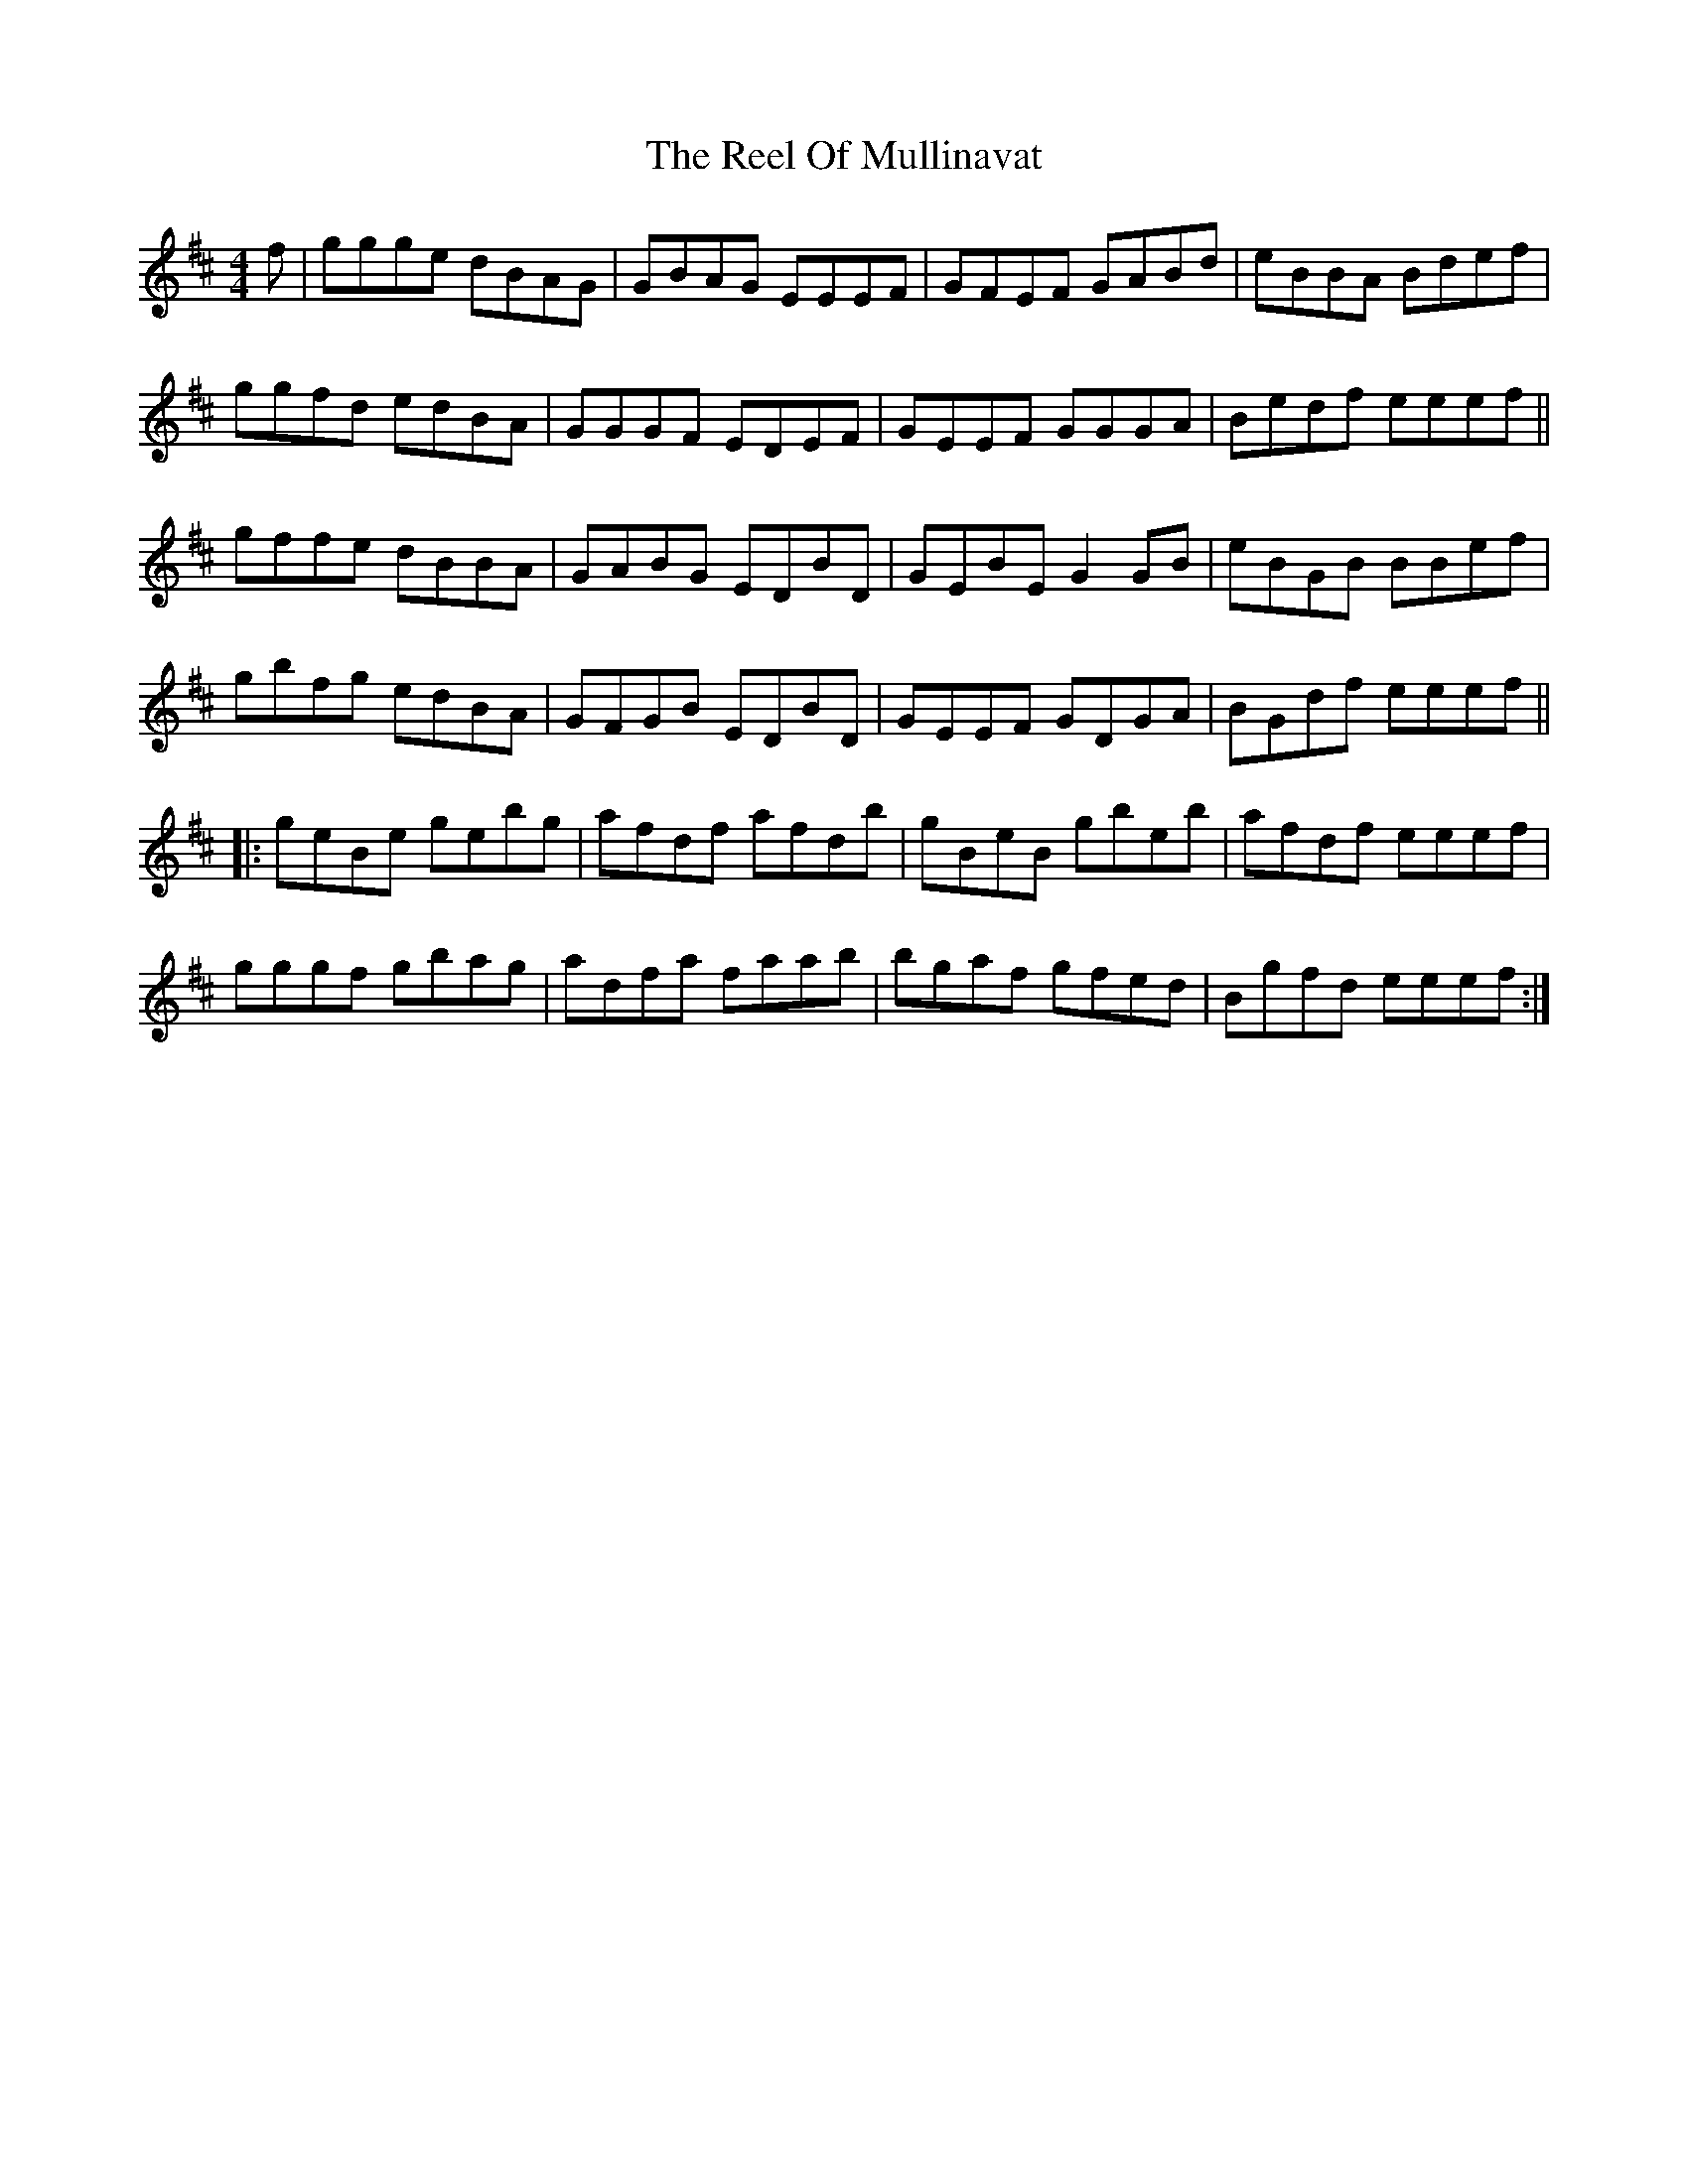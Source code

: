 X: 34189
T: Reel Of Mullinavat, The
R: reel
M: 4/4
K: Edorian
f|ggge dBAG|GBAG EEEF|GFEF GABd|eBBA Bdef|
ggfd edBA|GGGF EDEF|GEEF GGGA|Bedf eeef||
gffe dBBA|GABG EDBD|GEBE G2 GB|eBGB BBef|
gbfg edBA|GFGB EDBD|GEEF GDGA|BGdf eeef||
|:geBe gebg|afdf afdb|gBeB gbeb|afdf eeef|
gggf gbag|adfa faab|bgaf gfed|Bgfd eeef:|

